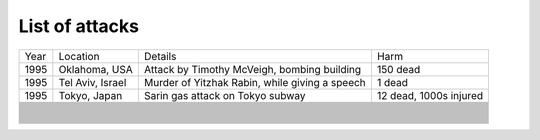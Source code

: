 List of attacks
~~~~~~~~~~~~~~~

+-----------+-------------------------+---------------------------------------------------+-------------------+
| Year      | Location                | Details                                           | Harm              |
+-----------+-------------------------+---------------------------------------------------+-------------------+
| 1995      | Oklahoma, USA           | Attack by Timothy McVeigh, bombing building       | 150 dead          |
+-----------+-------------------------+---------------------------------------------------+-------------------+
| 1995      | Tel Aviv, Israel        | Murder of Yitzhak Rabin, while giving a speech    | 1 dead            |
+-----------+-------------------------+---------------------------------------------------+-------------------+
| 1995      | Tokyo, Japan            | Sarin gas attack on Tokyo subway                  | 12 dead,          |
|           |                         |                                                   | 1000s injured     |
+-----------+-------------------------+---------------------------------------------------+-------------------+
+-----------+-------------------------+---------------------------------------------------+-------------------+
+-----------+-------------------------+---------------------------------------------------+-------------------+
+-----------+-------------------------+---------------------------------------------------+-------------------+
+-----------+-------------------------+---------------------------------------------------+-------------------+
+-----------+-------------------------+---------------------------------------------------+-------------------+
+-----------+-------------------------+---------------------------------------------------+-------------------+
+-----------+-------------------------+---------------------------------------------------+-------------------+
+-----------+-------------------------+---------------------------------------------------+-------------------+
+-----------+-------------------------+---------------------------------------------------+-------------------+
+-----------+-------------------------+---------------------------------------------------+-------------------+
+-----------+-------------------------+---------------------------------------------------+-------------------+
+-----------+-------------------------+---------------------------------------------------+-------------------+
+-----------+-------------------------+---------------------------------------------------+-------------------+
+-----------+-------------------------+---------------------------------------------------+-------------------+
+-----------+-------------------------+---------------------------------------------------+-------------------+
+-----------+-------------------------+---------------------------------------------------+-------------------+
+-----------+-------------------------+---------------------------------------------------+-------------------+
+-----------+-------------------------+---------------------------------------------------+-------------------+
+-----------+-------------------------+---------------------------------------------------+-------------------+
+-----------+-------------------------+---------------------------------------------------+-------------------+
+-----------+-------------------------+---------------------------------------------------+-------------------+
+-----------+-------------------------+---------------------------------------------------+-------------------+
+-----------+-------------------------+---------------------------------------------------+-------------------+
+-----------+-------------------------+---------------------------------------------------+-------------------+
+-----------+-------------------------+---------------------------------------------------+-------------------+
+-----------+-------------------------+---------------------------------------------------+-------------------+
+-----------+-------------------------+---------------------------------------------------+-------------------+
+-----------+-------------------------+---------------------------------------------------+-------------------+
+-----------+-------------------------+---------------------------------------------------+-------------------+
+-----------+-------------------------+---------------------------------------------------+-------------------+
+-----------+-------------------------+---------------------------------------------------+-------------------+
+-----------+-------------------------+---------------------------------------------------+-------------------+
+-----------+-------------------------+---------------------------------------------------+-------------------+
+-----------+-------------------------+---------------------------------------------------+-------------------+
